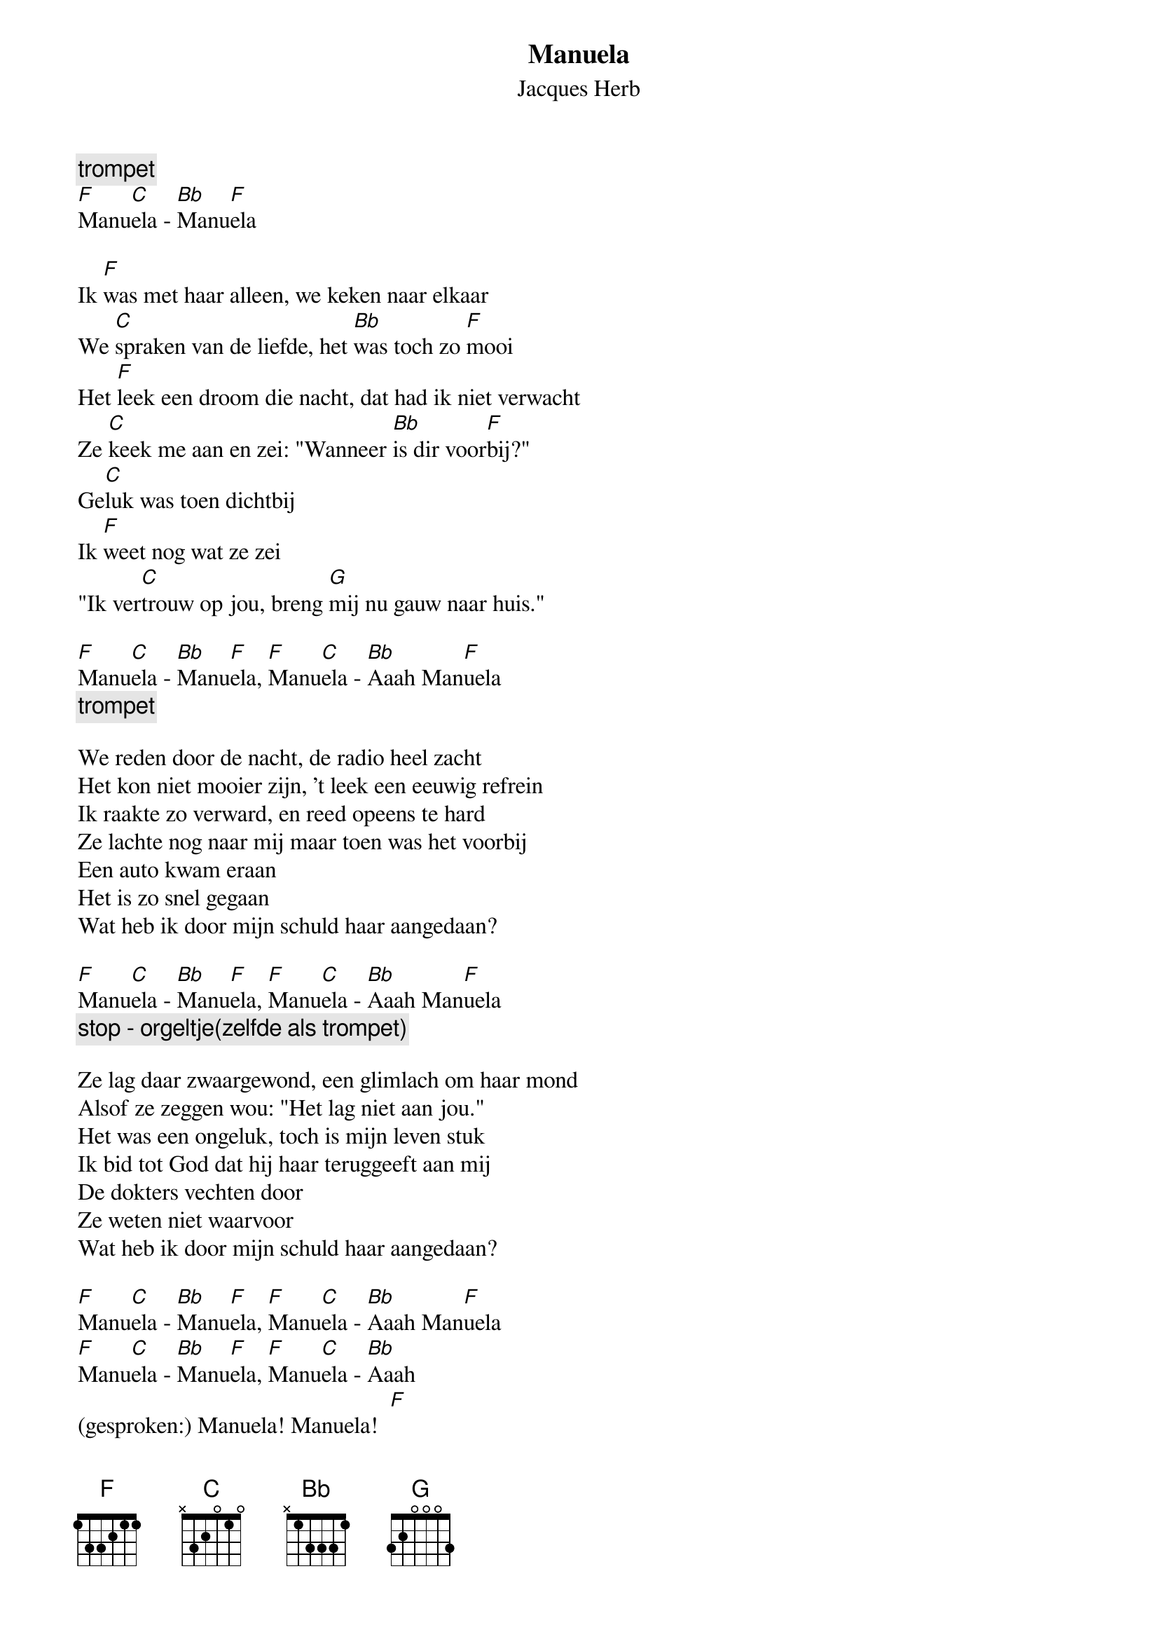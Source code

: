 {t:Manuela}
{st:Jacques Herb}

{c:trompet}
[F]Manu[C]ela - [Bb]Manu[F]ela

Ik [F]was met haar alleen, we keken naar elkaar
We [C]spraken van de liefde, het [Bb]was toch zo [F]mooi
Het [F]leek een droom die nacht, dat had ik niet verwacht
Ze [C]keek me aan en zei: "Wanneer [Bb]is dir voor[F]bij?"
Ge[C]luk was toen dichtbij
Ik [F]weet nog wat ze zei
"Ik ver[C]trouw op jou, breng [G]mij nu gauw naar huis."

[F]Manu[C]ela - [Bb]Manu[F]ela, [F]Manu[C]ela - [Bb]Aaah Man[F]uela
{c:trompet}

We reden door de nacht, de radio heel zacht
Het kon niet mooier zijn, 't leek een eeuwig refrein
Ik raakte zo verward, en reed opeens te hard
Ze lachte nog naar mij maar toen was het voorbij
Een auto kwam eraan
Het is zo snel gegaan
Wat heb ik door mijn schuld haar aangedaan?

[F]Manu[C]ela - [Bb]Manu[F]ela, [F]Manu[C]ela - [Bb]Aaah Man[F]uela
{c:stop - orgeltje(zelfde als trompet)}

Ze lag daar zwaargewond, een glimlach om haar mond
Alsof ze zeggen wou: "Het lag niet aan jou."
Het was een ongeluk, toch is mijn leven stuk
Ik bid tot God dat hij haar teruggeeft aan mij
De dokters vechten door
Ze weten niet waarvoor
Wat heb ik door mijn schuld haar aangedaan?

[F]Manu[C]ela - [Bb]Manu[F]ela, [F]Manu[C]ela - [Bb]Aaah Man[F]uela
[F]Manu[C]ela - [Bb]Manu[F]ela, [F]Manu[C]ela - [Bb]Aaah 
(gesproken:) Manuela! Manuela!  [F]
